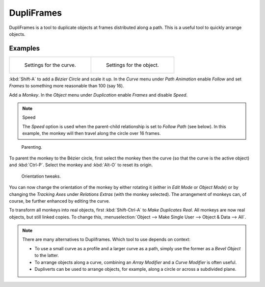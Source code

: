 .. _bpy.types.Object.dupli_frames:

***********
DupliFrames
***********

DupliFrames is a tool to duplicate objects at frames distributed along a path.
This is a useful tool to quickly arrange objects.


Examples
========

.. list-table::

   * - .. figure:: /images/editors_3dview_object_properties_duplication_dupliframes_example01.png
          :width: 277px

          Settings for the curve.

     - .. figure:: /images/editors_3dview_object_properties_duplication_dupliframes_example02.png
          :width: 277px

          Settings for the object.

:kbd:`Shift-A` to add a *Bézier Circle* and scale it up.
In the *Curve* menu under *Path Animation* enable *Follow*
and set *Frames* to something more reasonable than 100 (say 16).

Add a *Monkey*. In the *Object* menu under *Duplication* enable *Frames* and disable *Speed*.

.. note:: Speed

   The *Speed* option is used when the parent-child relationship is set to *Follow Path* (see below).
   In this example, the monkey will then travel along the circle over 16 frames.

.. figure:: /images/editors_3dview_object_properties_duplication_dupliframes_example03.png
   :width: 540px

   Parenting.

To parent the monkey to the Bézier circle, first select the monkey then the curve
(so that the curve is the active object) and :kbd:`Ctrl-P`.
Select the monkey and :kbd:`Alt-O` to reset its origin.

.. figure:: /images/editors_3dview_object_properties_duplication_dupliframes_example04.png
   :width: 540px

   Orientation tweaks.

You can now change the orientation of the monkey by either rotating it
(either in *Edit Mode* or *Object Mode*) or by changing the *Tracking Axes*
under *Relations Extras* (with the monkey selected).
The arrangement of monkeys can, of course, be further enhanced by editing the curve.

To transform all monkeys into real objects, first :kbd:`Shift-Ctrl-A`
to *Make Duplicates Real*. All monkeys are now real objects, but still linked copies.
To change this, :menuselection:`Object --> Make Single User --> Object & Data --> All`.

.. note::

   There are many alternatives to Dupliframes. Which tool to use depends on context:

   - To use a small curve as a profile and a larger curve as a path,
     simply use the former as a *Bevel Object* to the latter.
   - To arrange objects along a curve, combining an *Array Modifier* and a *Curve Modifier* is often useful.
   - Dupliverts can be used to arrange objects, for example, along a circle or across a subdivided plane.

.. seealso::

   `Blender Artists: Dupliframes in 2.5 <http://blenderartists.org/forum/showthread.php?181911-Dupliframes-in-2-5>`__

